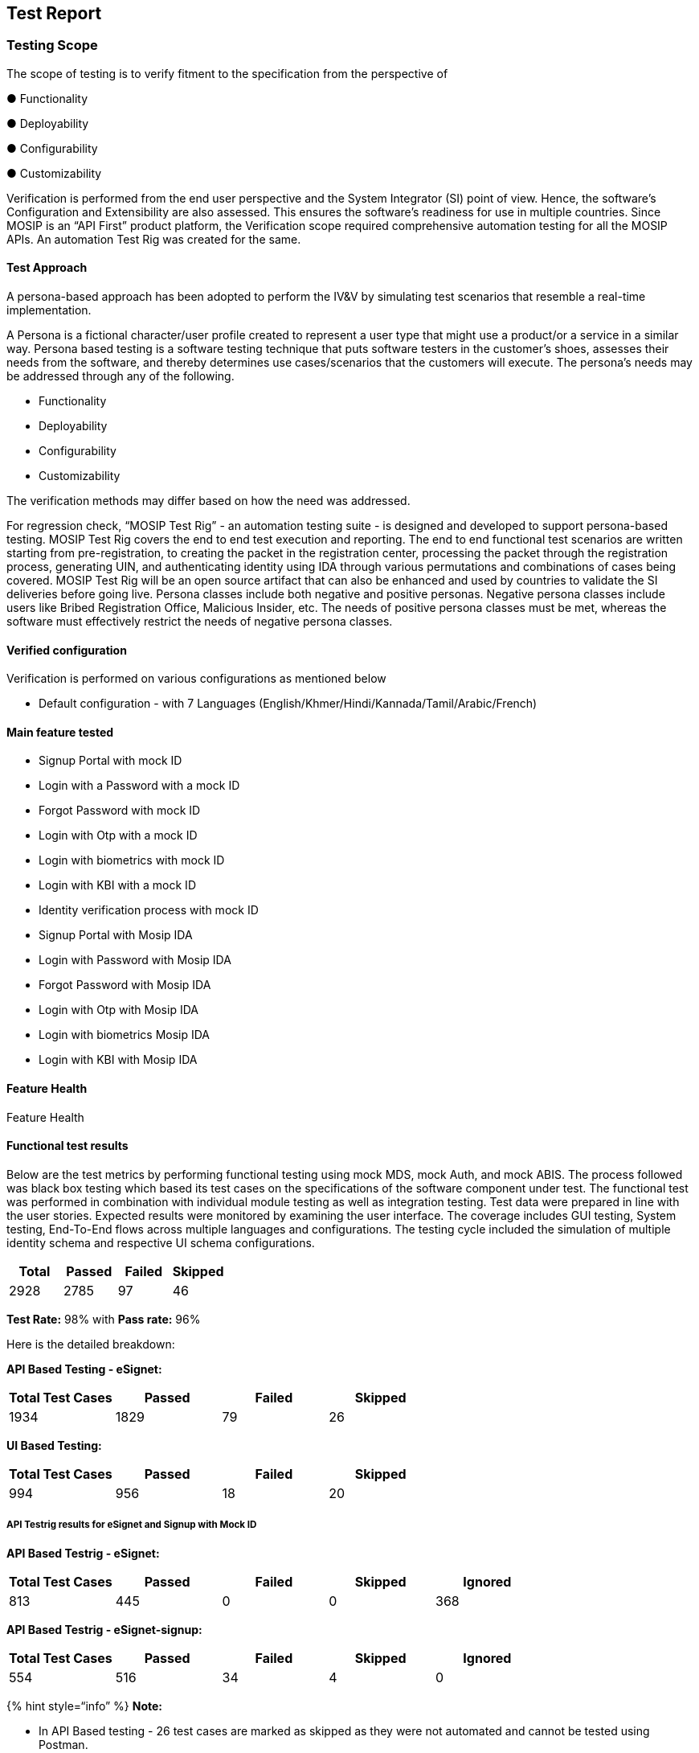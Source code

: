 == Test Report

=== Testing Scope

The scope of testing is to verify fitment to the specification from the
perspective of 

● Functionality 

● Deployability 

● Configurability 

● Customizability

Verification is performed from the end user perspective and the System
Integrator (SI) point of view. Hence, the software’s Configuration and
Extensibility are also assessed. This ensures the software’s readiness
for use in multiple countries. Since MOSIP is an “API First” product
platform, the Verification scope required comprehensive automation
testing for all the MOSIP APIs. An automation Test Rig was created for
the same. 

==== *Test Approach*

A persona-based approach has been adopted to perform the IV&V by
simulating test scenarios that resemble a real-time implementation. 

A Persona is a fictional character/user profile created to represent a
user type that might use a product/or a service in a similar way.
Persona based testing is a software testing technique that puts software
testers in the customer’s shoes, assesses their needs from the software,
and thereby determines use cases/scenarios that the customers will
execute. The persona’s needs may be addressed through any of the
following. 

* Functionality  
* Deployability  
* Configurability  
* Customizability

The verification methods may differ based on how the need was
addressed. 

For regression check, “MOSIP Test Rig” - an automation testing suite -
is designed and developed to support persona-based testing. MOSIP Test
Rig covers the end to end test execution and reporting. The end to end
functional test scenarios are written starting from pre-registration, to
creating the packet in the registration center, processing the packet
through the registration process, generating UIN, and authenticating
identity using IDA through various permutations and combinations of
cases being covered. MOSIP Test Rig will be an open source artifact that
can also be enhanced and used by countries to validate the SI deliveries
before going live. Persona classes include both negative and positive
personas. Negative persona classes include users like Bribed
Registration Office, Malicious Insider, etc. The needs of positive
persona classes must be met, whereas the software must effectively
restrict the needs of negative persona classes.

==== *Verified configuration* 

Verification is performed on various configurations as mentioned below 

* Default configuration - with 7 Languages
(English/Khmer/Hindi/Kannada/Tamil/Arabic/French)

==== *Main feature tested*

* Signup Portal with mock ID
* Login with a Password with a mock ID
* Forgot Password with mock ID
* Login with Otp with a mock ID
* Login with biometrics with mock ID
* Login with KBI with a mock ID
* Identity verification process with mock ID
* Signup Portal with Mosip IDA
* Login with Password with Mosip IDA
* Forgot Password with Mosip IDA
* Login with Otp with Mosip IDA
* Login with biometrics Mosip IDA
* Login with KBI with Mosip IDA

==== Feature Health

Feature Health

==== *Functional test results*

Below are the test metrics by performing functional testing using mock
MDS, mock Auth, and mock ABIS. The process followed was black box
testing which based its test cases on the specifications of the software
component under test. The functional test was performed in combination
with individual module testing as well as integration testing. Test data
were prepared in line with the user stories. Expected results were
monitored by examining the user interface. The coverage includes GUI
testing, System testing, End-To-End flows across multiple languages and
configurations. The testing cycle included the simulation of multiple
identity schema and respective UI schema configurations.

[cols=",,,",options="header",]
|===
|Total |Passed |Failed |Skipped
|2928 |2785 |97 |46
|===

*Test Rate:* 98% with *Pass rate:* 96%

Here is the detailed breakdown:

*API Based Testing - eSignet:*

[cols=",,,",options="header",]
|===
|Total Test Cases |Passed |Failed |Skipped
|1934 |1829 |79 |26
|===

*UI Based Testing:*

[cols=",,,",options="header",]
|===
|Total Test Cases |Passed |Failed |Skipped
|994 |956 |18 |20
|===

===== *API Testrig results for eSignet and Signup with Mock ID*

*API Based Testrig - eSignet:*

[cols=",,,,",options="header",]
|===
|Total Test Cases |Passed |Failed |Skipped |Ignored
|813 |445 |0 |0 |368
|===

*API Based Testrig - eSignet-signup:*

[cols=",,,,",options="header",]
|===
|Total Test Cases |Passed |Failed |Skipped |Ignored
|554 |516 |34 |4 |0
|===

++{++% hint style="`info`" %} *Note:* 

* In API Based testing - 26 test cases are marked as skipped as they
were not automated and cannot be tested using Postman.
* In UI Based testing - 20 test cases are marked as skipped as they were
out of scope for the release.
* In API Based Testrig - eSignet, 368 testcases are marked as ignored as
VID is not supported. ++{++% endhint %}

===== *Detailed Test metrics:*

Below are the detailed test metrics by performing manual/automation
testing. The project metrics are derived from Defect density, Test
coverage, Test execution coverage, test tracking, and efficiency. 

The various metrics that assist in test tracking and efficiency are as
follows:

* *Passed Test Cases Coverage:* It measures the percentage of passed
test cases. (Number of passed tests / Total number of tests executed) x
100
* *Failed Test Case Coverage:* It measures the percentage of all the
failed test cases. (Number of failed tests / Total number of test cases
executed) x 100

===== *Device and Browser details:*

Device

Browser

OS version

Display resolution

Screen size

Oppo A96 v11.0

Chrome

Android, v11.0

1080x2412 px

6.59

Samsung Galaxy S8 v7.0

Fire fox

Android, v7.0

1440 x 2960 px

5.8

Redmi 6A

edge, chrome & firefox

Android, v9.0

1440 x 720 px

5.45

iPhone XS v15.3

safari

iOS, v15.3

1125 x 2436 px

5.8

iphone 7

safari, chrome, firefox & edge

15.6

750x 1334 px

4.7

Oppo Reno12 Pro

chrome

Android 14

1080 x 2412 pixels

6.7

Redmi A1

chrome

Android 12

720 x 1600 pixels

6.52

Iphone 15 Plus

Safari

IOS 18

2796x1290 pixels

6.7

MOSIP’s MacBook Air

Safari

Sonoma 14.6.1

2560++*++1664

13.6

Nokia T10

chrome

Android 14

800 x 1280 pixels

8

==== *Desktop browser specification*

Browser Compatibility for desktop and mobile:

[cols=",",options="header",]
|===
|OS |Version
|Google Chrome |118. 0.5993.72 and above
|Firefox |118.0.2 and above
|Edge |118.0.2088.46 and above
|Safari |14.1 and above
|===

==== *Sonar Report*

Repository Name

Branch Name

Release Version (POM)

Coverage (++>++80%)

Reliability (0)

Security (0)

Hotspots (0)

Duplications (Less than 3%)

eSignet

release-1.5.x

v1.5.0

86.8%

0

0

0

0%

eSignet Signup

release-1.1.x

v1.1.0

81.2%

0

0

0

0%
